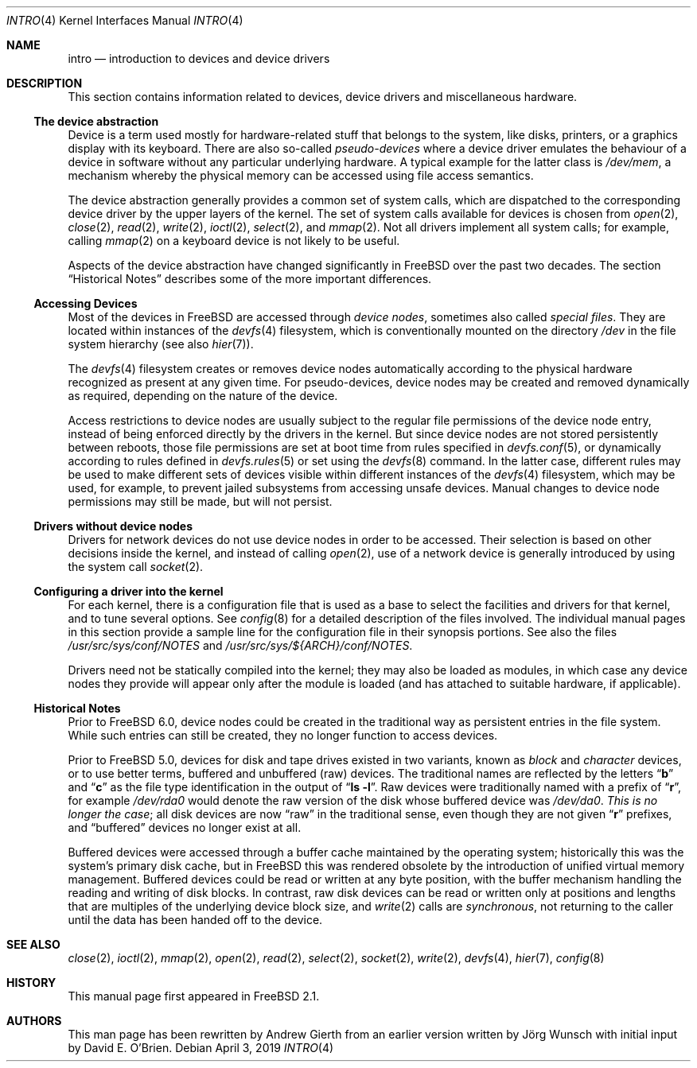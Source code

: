 .\"
.\" Copyright (c) 1996 David E. O'Brien, Joerg Wunsch
.\" Copyright (c) 2019 Andrew Gierth
.\"
.\" All rights reserved.
.\"
.\" Redistribution and use in source and binary forms, with or without
.\" modification, are permitted provided that the following conditions
.\" are met:
.\" 1. Redistributions of source code must retain the above copyright
.\"    notice, this list of conditions and the following disclaimer.
.\" 2. Redistributions in binary form must reproduce the above copyright
.\"    notice, this list of conditions and the following disclaimer in the
.\"    documentation and/or other materials provided with the distribution.
.\"
.\" THIS SOFTWARE IS PROVIDED BY THE DEVELOPERS ``AS IS'' AND ANY EXPRESS OR
.\" IMPLIED WARRANTIES, INCLUDING, BUT NOT LIMITED TO, THE IMPLIED WARRANTIES
.\" OF MERCHANTABILITY AND FITNESS FOR A PARTICULAR PURPOSE ARE DISCLAIMED.
.\" IN NO EVENT SHALL THE DEVELOPERS BE LIABLE FOR ANY DIRECT, INDIRECT,
.\" INCIDENTAL, SPECIAL, EXEMPLARY, OR CONSEQUENTIAL DAMAGES (INCLUDING, BUT
.\" NOT LIMITED TO, PROCUREMENT OF SUBSTITUTE GOODS OR SERVICES; LOSS OF USE,
.\" DATA, OR PROFITS; OR BUSINESS INTERRUPTION) HOWEVER CAUSED AND ON ANY
.\" THEORY OF LIABILITY, WHETHER IN CONTRACT, STRICT LIABILITY, OR TORT
.\" (INCLUDING NEGLIGENCE OR OTHERWISE) ARISING IN ANY WAY OUT OF THE USE OF
.\" THIS SOFTWARE, EVEN IF ADVISED OF THE POSSIBILITY OF SUCH DAMAGE.
.\"
.Dd April 3, 2019
.Dt INTRO 4
.Os
.Sh NAME
.Nm intro
.Nd introduction to devices and device drivers
.Sh DESCRIPTION
This section contains information related to devices, device drivers
and miscellaneous hardware.
.Ss The device abstraction
Device is a term used mostly for hardware-related stuff that belongs
to the system, like disks, printers, or a graphics display with its
keyboard.
There are also so-called
.Em pseudo-devices
where a device driver emulates the behaviour of a device in software
without any particular underlying hardware.
A typical example for
the latter class is
.Pa /dev/mem ,
a mechanism whereby the physical memory can be accessed using file
access semantics.
.Pp
The device abstraction generally provides a common set of system
calls, which are dispatched to the corresponding device driver by the
upper layers of the kernel.
The set of system calls available for devices is chosen from
.Xr open 2 ,
.Xr close 2 ,
.Xr read 2 ,
.Xr write 2 ,
.Xr ioctl 2 ,
.Xr select 2 ,
and
.Xr mmap 2 .
Not all drivers implement all system calls; for example, calling
.Xr mmap 2
on a keyboard device is not likely to be useful.
.Pp
Aspects of the device abstraction have changed significantly in
.Fx
over the past two decades.
The section
.Sx Historical Notes
describes some of the more important differences.
.Ss Accessing Devices
Most of the devices in
.Fx
are accessed through
.Em device nodes ,
sometimes also called
.Em special files .
They are located within instances of the
.Xr devfs 4
filesystem, which is conventionally mounted on the directory
.Pa /dev
in the file system hierarchy
(see also
.Xr hier 7 ) .
.Pp
The
.Xr devfs 4
filesystem creates or removes device nodes automatically according to
the physical hardware recognized as present at any given time.
For pseudo-devices, device nodes may be created and removed dynamically
as required, depending on the nature of the device.
.Pp
Access restrictions to device nodes are usually subject to the regular
file permissions of the device node entry, instead of being enforced
directly by the drivers in the kernel.
But since device nodes are not stored persistently between reboots,
those file permissions are set at boot time from rules specified in
.Xr devfs.conf 5 ,
or dynamically according to rules defined in
.Xr devfs.rules 5
or set using the
.Xr devfs 8
command.
In the latter case, different rules may be used to make different sets
of devices visible within different instances of the
.Xr devfs 4
filesystem, which may be used, for example, to prevent jailed
subsystems from accessing unsafe devices.
Manual changes to device
node permissions may still be made, but will not persist.
.Ss Drivers without device nodes
Drivers for network devices do not use device nodes in order to be
accessed.
Their selection is based on other decisions inside the
kernel, and instead of calling
.Xr open 2 ,
use of a network device is generally introduced by using the system
call
.Xr socket 2 .
.Ss Configuring a driver into the kernel
For each kernel, there is a configuration file that is used as a base
to select the facilities and drivers for that kernel, and to tune
several options.
See
.Xr config 8
for a detailed description of the files involved.
The individual manual pages in this section provide a sample line for the
configuration file in their synopsis portions.
See also the files
.Pa /usr/src/sys/conf/NOTES
and
.Pa /usr/src/sys/${ARCH}/conf/NOTES .
.Pp
Drivers need not be statically compiled into the kernel; they may also be
loaded as modules, in which case any device nodes they provide will appear
only after the module is loaded (and has attached to suitable hardware,
if applicable).
.Ss Historical Notes
Prior to
.Fx 6.0 ,
device nodes could be created in the traditional way as persistent
entries in the file system.
While such entries can still be created, they no longer function to
access devices.
.Pp
Prior to
.Fx 5.0 ,
devices for disk and tape drives existed in two variants, known as
.Em block
and
.Em character
devices, or to use better terms, buffered and unbuffered
(raw)
devices.
The traditional names are reflected by the letters
.Dq Li b
and
.Dq Li c
as the file type identification in the output of
.Dq Li ls -l .
Raw devices were traditionally named with a prefix of
.Dq Li r ,
for example
.Pa /dev/rda0
would denote the raw version of the disk whose buffered device was
.Pa /dev/da0 .
.Em This is no longer the case ;
all disk devices are now
.Dq raw
in the traditional sense, even though they are not given
.Dq Li r
prefixes, and
.Dq buffered
devices no longer exist at all.
.Pp
Buffered devices were accessed through a buffer cache maintained by
the operating system; historically this was the system's primary disk
cache, but in
.Fx
this was rendered obsolete by the introduction of unified virtual
memory management.
Buffered devices could be read or written at any
byte position, with the buffer mechanism handling the reading and
writing of disk blocks.
In contrast, raw disk devices can be read or
written only at positions and lengths that are multiples of the
underlying device block size, and
.Xr write 2
calls are
.Em synchronous ,
not returning to the caller until the data has been handed off to the
device.
.Sh SEE ALSO
.Xr close 2 ,
.Xr ioctl 2 ,
.Xr mmap 2 ,
.Xr open 2 ,
.Xr read 2 ,
.Xr select 2 ,
.Xr socket 2 ,
.Xr write 2 ,
.Xr devfs 4 ,
.Xr hier 7 ,
.Xr config 8
.Sh HISTORY
This manual page first appeared in
.Fx 2.1 .
.Sh AUTHORS
.An -nosplit
This man page has been rewritten by
.An Andrew Gierth
from an earlier version written by
.An J\(:org Wunsch
with initial input by
.An David E. O'Brien .
